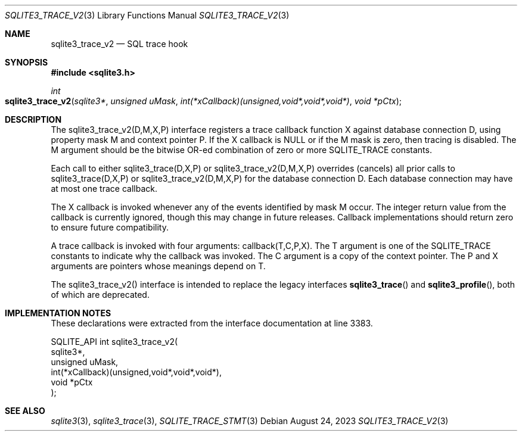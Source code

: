 .Dd August 24, 2023
.Dt SQLITE3_TRACE_V2 3
.Os
.Sh NAME
.Nm sqlite3_trace_v2
.Nd SQL trace hook
.Sh SYNOPSIS
.In sqlite3.h
.Ft int
.Fo sqlite3_trace_v2
.Fa "sqlite3*"
.Fa "unsigned uMask"
.Fa "int(*xCallback)(unsigned,void*,void*,void*)"
.Fa "void *pCtx"
.Fc
.Sh DESCRIPTION
The sqlite3_trace_v2(D,M,X,P) interface registers a trace callback
function X against database connection D, using
property mask M and context pointer P.
If the X callback is NULL or if the M mask is zero, then tracing is
disabled.
The M argument should be the bitwise OR-ed combination of zero or more
SQLITE_TRACE constants.
.Pp
Each call to either sqlite3_trace(D,X,P) or sqlite3_trace_v2(D,M,X,P)
overrides (cancels) all prior calls to sqlite3_trace(D,X,P) or sqlite3_trace_v2(D,M,X,P)
for the database connection D.
Each database connection may have at most one trace callback.
.Pp
The X callback is invoked whenever any of the events identified by
mask M occur.
The integer return value from the callback is currently ignored, though
this may change in future releases.
Callback implementations should return zero to ensure future compatibility.
.Pp
A trace callback is invoked with four arguments: callback(T,C,P,X).
The T argument is one of the SQLITE_TRACE constants to
indicate why the callback was invoked.
The C argument is a copy of the context pointer.
The P and X arguments are pointers whose meanings depend on T.
.Pp
The sqlite3_trace_v2() interface is intended to replace the legacy
interfaces
.Fn sqlite3_trace
and
.Fn sqlite3_profile ,
both of which are deprecated.
.Sh IMPLEMENTATION NOTES
These declarations were extracted from the
interface documentation at line 3383.
.Bd -literal
SQLITE_API int sqlite3_trace_v2(
  sqlite3*,
  unsigned uMask,
  int(*xCallback)(unsigned,void*,void*,void*),
  void *pCtx
);
.Ed
.Sh SEE ALSO
.Xr sqlite3 3 ,
.Xr sqlite3_trace 3 ,
.Xr SQLITE_TRACE_STMT 3
